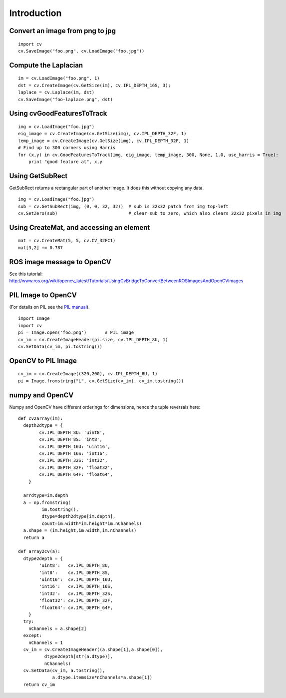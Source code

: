 Introduction
------------

Convert an image from png to jpg
^^^^^^^^^^^^^^^^^^^^^^^^^^^^^^^^

::

    import cv
    cv.SaveImage("foo.png", cv.LoadImage("foo.jpg"))

Compute the Laplacian
^^^^^^^^^^^^^^^^^^^^^

::

    im = cv.LoadImage("foo.png", 1)
    dst = cv.CreateImage(cv.GetSize(im), cv.IPL_DEPTH_16S, 3);
    laplace = cv.Laplace(im, dst)
    cv.SaveImage("foo-laplace.png", dst)


Using cvGoodFeaturesToTrack
^^^^^^^^^^^^^^^^^^^^^^^^^^^

::

    img = cv.LoadImage("foo.jpg")
    eig_image = cv.CreateImage(cv.GetSize(img), cv.IPL_DEPTH_32F, 1)
    temp_image = cv.CreateImage(cv.GetSize(img), cv.IPL_DEPTH_32F, 1)
    # Find up to 300 corners using Harris
    for (x,y) in cv.GoodFeaturesToTrack(img, eig_image, temp_image, 300, None, 1.0, use_harris = True):
        print "good feature at", x,y

Using GetSubRect
^^^^^^^^^^^^^^^^

GetSubRect returns a rectangular part of another image.  It does this without copying any data.

::

    img = cv.LoadImage("foo.jpg")
    sub = cv.GetSubRect(img, (0, 0, 32, 32))  # sub is 32x32 patch from img top-left
    cv.SetZero(sub)                           # clear sub to zero, which also clears 32x32 pixels in img

Using CreateMat, and accessing an element
^^^^^^^^^^^^^^^^^^^^^^^^^^^^^^^^^^^^^^^^^

::

    mat = cv.CreateMat(5, 5, cv.CV_32FC1)
    mat[3,2] += 0.787


ROS image message to OpenCV
^^^^^^^^^^^^^^^^^^^^^^^^^^^

See this tutorial: http://www.ros.org/wiki/opencv_latest/Tutorials/UsingCvBridgeToConvertBetweenROSImagesAndOpenCVImages

PIL Image to OpenCV
^^^^^^^^^^^^^^^^^^^

(For details on PIL see the `PIL manual <http://www.pythonware.com/library/pil/handbook/image.htm>`_).

::

    import Image
    import cv
    pi = Image.open('foo.png')       # PIL image
    cv_im = cv.CreateImageHeader(pi.size, cv.IPL_DEPTH_8U, 1)
    cv.SetData(cv_im, pi.tostring())

OpenCV to PIL Image
^^^^^^^^^^^^^^^^^^^

::

    cv_im = cv.CreateImage((320,200), cv.IPL_DEPTH_8U, 1)
    pi = Image.fromstring("L", cv.GetSize(cv_im), cv_im.tostring())

numpy and OpenCV
^^^^^^^^^^^^^^^^

Numpy and OpenCV have different orderings for dimensions, hence the tuple reversals here::

    def cv2array(im):
      depth2dtype = {
            cv.IPL_DEPTH_8U: 'uint8',
            cv.IPL_DEPTH_8S: 'int8',
            cv.IPL_DEPTH_16U: 'uint16',
            cv.IPL_DEPTH_16S: 'int16',
            cv.IPL_DEPTH_32S: 'int32',
            cv.IPL_DEPTH_32F: 'float32',
            cv.IPL_DEPTH_64F: 'float64',
        }
      
      arrdtype=im.depth
      a = np.fromstring(
             im.tostring(),
             dtype=depth2dtype[im.depth],
             count=im.width*im.height*im.nChannels)
      a.shape = (im.height,im.width,im.nChannels)
      return a
        
    def array2cv(a):
      dtype2depth = {
            'uint8':   cv.IPL_DEPTH_8U,
            'int8':    cv.IPL_DEPTH_8S,
            'uint16':  cv.IPL_DEPTH_16U,
            'int16':   cv.IPL_DEPTH_16S,
            'int32':   cv.IPL_DEPTH_32S,
            'float32': cv.IPL_DEPTH_32F,
            'float64': cv.IPL_DEPTH_64F,
        }
      try:
        nChannels = a.shape[2]
      except:
        nChannels = 1
      cv_im = cv.CreateImageHeader((a.shape[1],a.shape[0]), 
              dtype2depth[str(a.dtype)],
              nChannels)
      cv.SetData(cv_im, a.tostring(), 
                 a.dtype.itemsize*nChannels*a.shape[1])
      return cv_im

